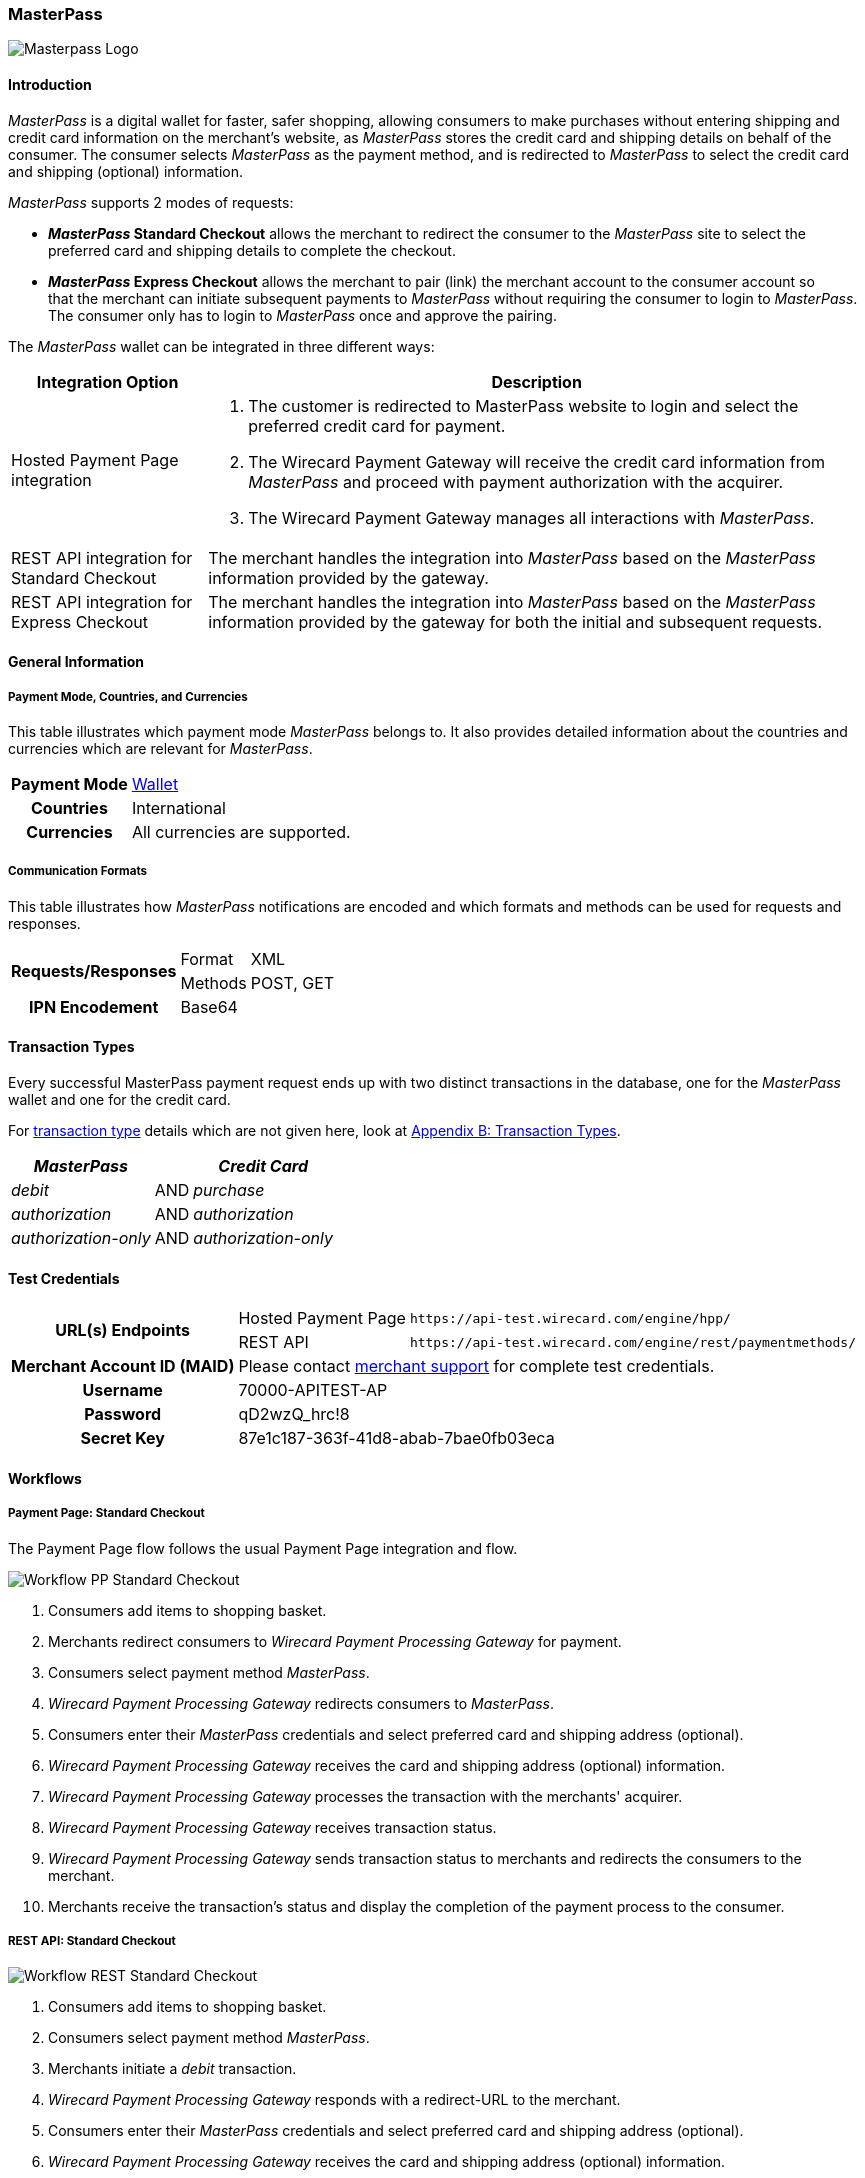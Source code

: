 [#API_MasterPass]
=== MasterPass

image::images/11-14-masterpass/masterpass_logo.png[Masterpass Logo]

[#API_MasterPass_Introduction]
==== Introduction

_MasterPass_ is a digital wallet for faster, safer shopping, allowing
consumers to make purchases without entering shipping and credit card
information on the merchant's website, as _MasterPass_ stores the credit
card and shipping details on behalf of the consumer. The consumer
selects _MasterPass_ as the payment method, and is redirected to
_MasterPass_ to select the credit card and shipping (optional)
information.

_MasterPass_ supports 2 modes of requests:

- *_MasterPass_ Standard Checkout* allows the merchant to redirect the
consumer to the _MasterPass_ site to select the preferred card and
shipping details to complete the checkout.
- *_MasterPass_ Express Checkout* allows the merchant to pair (link) the
merchant account to the consumer account so that the merchant can
initiate subsequent payments to _MasterPass_ without requiring the
consumer to login to _MasterPass_. The consumer only has to login to
_MasterPass_ once and approve the pairing.

//-

The _MasterPass_ wallet can be integrated in three different ways:

[%autowidth]
|===
|Integration Option |Description

|Hosted Payment Page integration a| . The customer is redirected
to MasterPass website to login and select the preferred credit card for
payment. +
                                    . The Wirecard Payment Gateway will receive the credit card information
from _MasterPass_ and proceed with payment authorization with the
acquirer. +
                                    . The Wirecard Payment Gateway manages all interactions with
_MasterPass_.
|REST API integration for Standard Checkout |The merchant handles the
integration into _MasterPass_ based on the _MasterPass_ information provided
by the gateway.
|REST API integration for Express Checkout |The merchant handles the
integration into _MasterPass_ based on the _MasterPass_ information provided
by the gateway for both the initial and subsequent requests.
|===

[#API_MasterPass_GeneralInformation]
==== General Information

[#API_MasterPass_General_PaymentMode]
===== Payment Mode, Countries, and Currencies

This table illustrates which payment mode _MasterPass_ belongs to. It
also provides detailed information about the countries and currencies
which are relevant for _MasterPass_.

[%autowidth, cols="h,"]
|===
|Payment Mode |<<PaymentMethods_PaymentMode_Wallet, Wallet>>
|Countries |International
|Currencies |All currencies are supported.
|===

[#API_MasterPass_General_Communication]
===== Communication Formats

This table illustrates how _MasterPass_ notifications are encoded and
which formats and methods can be used for requests and responses.

[%autowidth]
|===
.2+h|Requests/Responses |Format |XML
                        |Methods |POST, GET
h|IPN Encodement      2+| Base64
|===

[#API_MasterPass_TransactionTypes]
==== Transaction Types

Every successful MasterPass payment request ends up with two distinct
transactions in the database, one for the _MasterPass_ wallet and one for
the credit card.

For <<Glossary_TransactionType, transaction type>> details which are not given
here, look at <<AppendixB, Appendix B: Transaction Types>>.

[%autowidth]
|===
|_MasterPass_ |  |_Credit Card_

|_debit_ |AND |_purchase_
|_authorization_ |AND |_authorization_
|_authorization-only_ |AND |_authorization-only_
|===

[#API_MasterPass_TestCredentials]
==== Test Credentials 

[%autowidth]
|===
.2+h|URL(s) Endpoints          |Hosted Payment Page |``\https://api-test.wirecard.com/engine/hpp/``
                               |REST API |``\https://api-test.wirecard.com/engine/rest/paymentmethods/``
h|Merchant Account ID (MAID) 2+|Please contact <<ContactUs, merchant support>> for complete test credentials.
h|Username                   2+|70000-APITEST-AP
h|Password                   2+|qD2wzQ_hrc!8
h|Secret Key                 2+|87e1c187-363f-41d8-abab-7bae0fb03eca
|===

[#API_MasterPass_Workflows]
==== Workflows

[#API_MasterPass_Workflows_PaymentPage_Standard]
===== Payment Page: Standard Checkout

The Payment Page flow follows the usual Payment Page integration and
flow.

image::images/11-14-masterpass/pp_standardcheckout.png[Workflow PP Standard Checkout]

. Consumers add items to shopping basket.
. Merchants redirect consumers to _Wirecard Payment Processing Gateway_ for
payment.
. Consumers select payment method _MasterPass_.
. _Wirecard Payment Processing Gateway_ redirects consumers to _MasterPass_.
. Consumers enter their _MasterPass_ credentials and select preferred
card and shipping address (optional).
. _Wirecard Payment Processing Gateway_ receives the card and shipping
address (optional) information.
. _Wirecard Payment Processing Gateway_ processes the transaction with the
merchants' acquirer.
. _Wirecard Payment Processing Gateway_ receives transaction status.
. _Wirecard Payment Processing Gateway_ sends transaction status to merchants
and redirects the consumers to the merchant.
. Merchants receive the transaction's status and display the
completion of the payment process to the consumer.

//-

[#API_MasterPass_Workflows_API_Standard]
===== REST API: Standard Checkout

image::images/11-14-masterpass/api_standardcheckout.png[Workflow REST Standard Checkout]

. Consumers add items to shopping basket.
. Consumers select payment method _MasterPass_.
. Merchants initiate a _debit_ transaction.
. _Wirecard Payment Processing Gateway_ responds with a redirect-URL to the
merchant.
. Consumers enter their _MasterPass_ credentials and select preferred
card and shipping address (optional).
. _Wirecard Payment Processing Gateway_ receives the card and shipping
address (optional) information.
. _Wirecard Payment Processing Gateway_ processes the transaction with the
merchants' acquirer.
. _Wirecard Payment Processing Gateway_ receives transaction status.
. _Wirecard Payment Processing Gateway_ sends transaction status to merchants
and redirects the consumers to the merchants.
. Merchants receive the transaction's status and display the
completion of the payment process to the consumers.

//-

[#API_MasterPass_Workflows_API_Express]
===== REST API: Express Checkout

For Express Checkout, merchants can choose to do the pairing (request
for consumer's account to be linked to merchant's account) to be handled
with or without a checkout.

[#API_MasterPass_Workflows_API_Express_Initial_PairingCheckout]

.Initial - Pairing and Checkout
image::images/11-14-masterpass/api_initial_pairingcheckout.png[Workflow REST Express Checkout - Pairing and Checkout]

. Consumers add items to shopping basket.
. Consumers select payment method _MasterPass_.
. Merchants initiate a _request-checkout_ transaction with
request-type pairing-and-checkout.
. _Wirecard Payment Processing Gateway_ responds with a redirect-URL to the
merchants.
. Merchants initiate _MasterPass_ lightbox.
. Consumers enter their _MasterPass_ credentials and select preferred
card and shipping address (optional).
. Consumers approve pairing request
from merchants.
. _Wirecard Payment Processing Gateway_ receives the card and shipping address
(optional) information.
. _Wirecard Payment Processing Gateway_ returns pairing status, token and
shipping address (optional) information to merchants.
. Merchants re-calculate shipping amount (optional) and final charges
and display masked card information for consumers' confirmation.
. Merchants initiate payment request.
. _Wirecard Payment Processing Gateway_ processes the transaction with the
merchants' acquirer.
. _Wirecard Payment Processing Gateway_ receives transaction status.
. _Wirecard Payment Processing Gateway_ sends transaction status to merchants.
. Merchants receive the transaction's status and display the
completion of the payment process to the consumers.

//-

[#API_MasterPass_Workflows_API_Express_Initial_Pairing]
.Initial - Pairing Only

image::images/11-14-masterpass/api_initial_pairingonly.png[Workflow REST Express Checkout - Pairing]

. Consumers add items to shopping basket.
. Consumers select payment method _MasterPass_.
. Merchants initiate a _request-checkout_ transaction with
request-type pairing.
. _Wirecard Payment Processing Gateway_ responds with a redirect-URL to the
merchants.
. Merchants initiate _MasterPass_ lightbox.
. Consumers enter their _MasterPass_ credentials and select preferred
card and shipping address (optional).
. Consumers approve pairing request from merchants.
. _Wirecard Payment Processing Gateway_ receives the card and shipping address
(optional) information.
. _Wirecard Payment Processing Gateway_ returns the token and shipping address
(optional) information to merchants.
. Merchants receive the transaction status and display pairing status
to consumers. 

//-

[#API_MasterPass_Workflows_API_Express_Subsequent_Express]
.Subsequent - Express Checkout

image::images/11-14-masterpass/api_subsequent_expresscheckout.png[Workflow REST Express Checkout - Express]

. Merchants initiate a _precheckout_ transaction with request-type
precheckout.
. _Wirecard Payment Processing Gateway_ requests consumers' preferred card and
shipping address (optional) from _MasterPass_.
. _Wirecard Payment Processing Gateway_ returns _precheckout_ information to
merchants.
. Merchants display _precheckout_ information for consumers to select
and confirm.
. Consumers select and confirm preferred card.
. Merchants submit a _request-checkout_ transaction with request-type
express-checkout.
. _Wirecard Payment Processing Gateway_ requests for full card information
from _MasterPass_.
. _Wirecard Payment Processing Gateway_ returns the token and shipping address
(optional) information to merchants.
. Merchants receive the transaction status. 
. Merchants initiate payment request.
. _Wirecard Payment Processing Gateway_ processes the transaction with the
merchants' acquirer.
. _Wirecard Payment Processing Gateway_ receives transaction status.
. _Wirecard Payment Processing Gateway_ sends transaction status to merchants.
. Merchants receive the transaction's status and display the
completion of the payment process to the consumers.

//-

The _request-checkout_ transaction with request-type express-checkout
must be initiated within 30 mins for the _precheckout_ information to be
valid.

[#API_MasterPass_Fields]
==== Fields

Fields can be mandatory (M), optional (O) or conditional (C).

[#API_MasterPass_Fields_requestcheckout]
===== _request-checkout_

The following elements are elements with differing cardinality
from the <<RestApi_Fields, REST API Fields>>.

[%autowidth]
|===
|Field |Request |Response |Notification |Data Type |Size |Description

|custom-fields/custom-field/@field-name   |M  |M  |M  |String |36 |Default as "elastic-api.merchant-origin".
|custom-fields/custom-field/@field-value  |M  |M  |M  |String |36 |The Transaction ID is
                                                                   the unique identifier for a transaction. It is generated by Wirecard.
|customer-id                              |M  |M  |M  |String |40 |Unique identifier in merchant's system that
                                                                   identifies the customer.
|payment-methods/payment-method/url       |   |M  |M  |String |   |Contains callback, acceptable_cards fields to be used to initiate _MasterPass_ Lightbox. This field
                                                                   is returned in the response for Pairing and Connect Checkout flow. Callback is
                                                                   URL-encoded and has to be URL-decoded before use.
|request-type                             |M  |M  |M  |String |   |Type of request. Supported request types include
                                                                   pairing, checkout, pairing-and-checkout, express-checkout.
|shipping/allowed-countries               |O  |O  |O  |String |   |Shipping profile created by Gateway
                                                                   specifying countries where merchant accepts shipping.
|wallet/address-id                        |O  |M  |M  |String |   |_MasterPass's_ unique ID to identify the
                                                                   customer's selected shipping information for Express Checkout flow.
|wallet/card-id                           |O  |M  |M  |String |   |_MasterPass's_ unique ID to identify the
                                                                   customer's selected card information for Express Checkout flow.
|wallet/merchant-id                       |   |M  |M  |String |   |Merchant's CheckoutId to be provided for
                                                                   Lightbox initialization.
|wallet/pair-token                        |   |M  |M  |String |   |Pairing Token to be used to initiate _MasterPass_ Lightbox.
|wallet/provider-ref                      |   |M  |M  |String |   |_MasterPass's_ precheckout Transaction-ID to identify the precheckout request.
|wallet/request-token                     |   |M  |M  |String |   |Request Token to be used to initiate _MasterPass_ Lightbox.
|===

[#API_MasterPass_Fields_precheckout]
===== _precheckout_

The following elements are elements with differing cardinality
from the <<RestApi_Fields, REST API Fields>>.

[%autowidth]
|===
|Field |Request |Response |Notification |Data Type |Size |Description

|customer-id              |M  |M  |M  |String |40 |Unique identifier in merchant's system that identifies the customer.
|transaction-id           |   |M  |M  |String |   |Current Transaction Id to be provided for the
                                                   final debit transaction.
|wallet/merchant-id       |   |M  |M  |String |   |Merchant's CheckoutId.
|wallet/provider-ref      |   |M  |M  |String |   |Current precheckout Transaction-ID to be
                                          provided for Lightbox initialization and final debit transaction.
|wallet/wallet-data       |   |M  |M  |String |   |_MasterPass's_ precheckout Data which
                                                   contains all the customer's _MasterPass_ account / address / shipping
                                                   information. This field is a Base64 encoded string of XML data. Base64
                                                   decoding is required to obtain the XML data with the necessary information.
|===



[#API_MasterPass_Fields_debit]
===== _debit_

The following elements are elements with differing cardinality
from the <<RestApi_Fields, REST API Fields>>.

[%autowidth]
|===
|Field |Request |Response |Notification |Data Type |Size |Description

|wallet/provider-ref            |C  |M  |M  |String |   |MasterPass Precheckout-ID from
                                                         wallet/provider-ref in a previous Express Checkout Transaction. Mandatory for
                                                         Express Checkout flow.
|wallet/provider-transaction-id |C  |M  |M  |String |   |MasterPass Transaction-ID from
                                                         wallet/provider-transaction-id in a previous Express Checkout Transaction.
                                                         Mandatory for Express Checkout flow.
|===  

[#API_MasterPass_Samples]
==== Samples

[#API_MasterPass_Samples_Initial_PairingCheckout]
===== Initial - Pairing and Checkout

._request-checkout_ Pairing and Checkout Request (Successful)

[source,xml]
----
 <?xml version="1.0" encoding="UTF-8" standalone="yes"?>
 <payment xmlns="http://www.elastic-payments.com/schema/payment">
    <merchant-account-id>ff1cc720-e73d-408d-acd4-9cbb491c1b3c</merchant-account-id>
    <request-id>93f7ade9-6fc5-e748-7781-4891f3624dfd</request-id>
    <transaction-type>request-checkout</transaction-type>
    <requested-amount currency="SGD">4.00</requested-amount>
    <custom-fields>
         <custom-field field-name="elastic-api.merchant-origin" field-value="http://localhost/shop/masterpass/pairingredirect/"/>
    </custom-fields>
    <payment-methods>
        <payment-method name="masterpass"/>
    </payment-methods>
    <redirect-url>http://localhost/shop/rest/masterpass/requestcheckoutresponse/?</redirect-url>
    <request-type>pairing-and-checkout</request-type>
    <customer-id>unique-testid-003</customer-id>
</payment>
----

._request-checkout_ Pairing and Checkout Response (Successful)

[source,xml]
----
<?xml version="1.0" encoding="UTF-8" standalone="yes"?> 
<payment xmlns="http://www.elastic-payments.com/schema/payment"> 
    <merchant-account-id>ff1cc720-e73d-408d-acd4-9cbb491c1b3c</merchant-account-id> 
    <transaction-id>f21b063d-ac12-4580-ad7d-549a783ee5ef</transaction-id> 
    <request-id>93f7ade9-6fc5-e748-7781-4891f3624dfd</request-id> 
    <transaction-type>request-checkout</transaction-type> 
    <transaction-state>success</transaction-state> 
    <completion-time-stamp>2016-11-04T00:24:31.000Z</completion-time-stamp> 
    <statuses> 
        <status code="201.0000" description="The resource was successfully created." severity="information"/> 
    </statuses> 
    <requested-amount currency="SGD">4.00</requested-amount> 
    <custom-fields> 
        <custom-field field-name="elastic-api.merchant-origin" field-value="http://localhost/shop/masterpass/pairingredirect/"/> 
    </custom-fields> 
    <payment-methods> 
        <payment-method url="https://sandbox-engine.thesolution.com/engine/notification/masterpass/lightBoxPaymentPageoauth_token=e9b30de7ee4e6a7ff5a66bd1d12f16962ec371fa&acceptable_cards=visa,master&checkout_identifier=a4a6w4waeskkkhudnya4w1hveovoyzec5i&version=v6&callback=https%3A%2F%2Fsandbox-engine.thesolution.com%2Fengine%2Fnotification%2Fmasterpass%3Fpayment.transaction-id=f21b063d-ac12-4580-ad7d-549a783ee5ef%26payment.transaction-type=request-checkout%26payment.request-type=pairing-and-checkout%26payment.customer-id=unique-testid-003&lightboxurl=https%3A%2F%2Fsandbox.masterpass.com%2Flightbox%2FSwitch%2Fintegration%2FMasterPass.client.js&suppress_shipping_address=true&merchantOrigin=http%3A%2F%2Flocalhost%2Fshop%2Fmasterpass%2Fpairingredirect%2F" name="masterpass"/> 
    </payment-methods> 
    <redirect-url>http://localhost/shop/rest/masterpass/requestcheckoutresponse/?</redirect-url> 
    <wallet> 
        <merchant-id>a4a6w4waeskkkhudnya4w1hveovoyzec5i</merchant-id> 
        <request-token>699f3012198d2dc958d688a4d21a0c909ae0698f</request-token> 
        <pair-token>c334d6e3a4fe3e078606206b1331172d11a70b09</pair-token> 
    </wallet> 
    <request-type>pairing-and-checkout</request-type> 
    <customer-id>unique-testid-003</customer-id> 
</payment>
----

._request-checkout_ Pairing and Checkout Notification (Successful)

[source]
----
MasterPass.client.checkout({ "requestToken": "699f3012198d2dc958d688a4d21a0c909ae0698f", "callbackUrl":"https://sandbox-engine.thesolution.com/engine/notification/masterpass?payment.transaction-id=f21b063d-ac12-4580-ad7d-549a783ee5ef&payment.transaction-type=request-checkout&payment.request-type=pairing-and-checkout&payment.customer-id=unique-testid-003", "merchantCheckoutId":"a4a6w4waeskkkhudnya4w1hveovoyzec5i", "allowedCardTypes":["visa,master"], "suppressShippingAddressEnable":"true", "pairingRequestToken":"c334d6e3a4fe3e078606206b1331172d11a70b09", "requestPairing":true, "requestedDataTypes":["ADDRESS","PROFILE","CARD"], "requestExpressCheckout":true, "version":"v6" });
----

[#API_MasterPass_Samples_Initial_Pairing]
===== Initial - Pairing Only

._request-checkout_ Pairing only Request (Successful)

[source,xml]
----
<?xml version="1.0" encoding="UTF-8" standalone="yes"?>
<payment xmlns="http://www.elastic-payments.com/schema/payment"> 
    <merchant-account-id>ff1cc720-e73d-408d-acd4-9cbb491c1b3c</merchant-account-id> 
    <request-id>ee597653-6dcd-3e45-f058-1dfbbeece7a8</request-id> 
    <transaction-type>request-checkout</transaction-type> 
    <requested-amount currency="SGD">4.00</requested-amount> 
    <custom-fields> 
        <custom-field field-name="elastic-api.merchant-origin" field-value="http://localhost/shop/masterpass/pairingredirect/"/>
    </custom-fields> 
    <payment-methods> 
        <payment-method name="masterpass"/> 
    </payment-methods> 
    <redirect-url>http://localhost/shop/rest/masterpass/requestcheckoutresponse/?</redirect-url> 
    <request-type>pairing</request-type> 
    <customer-id>unique-testid-005</customer-id> 
</payment>
----

._request-checkout_ Pairing only Response (Successful)

[source,xml]
----
<?xml version="1.0" encoding="UTF-8" standalone="yes"?> 
<payment xmlns="http://www.elastic-payments.com/schema/payment"> 
    <merchant-account-id>ff1cc720-e73d-408d-acd4-9cbb491c1b3c</merchant-account-id> 
    <transaction-id>1d0ca01d-f81d-4228-a287-27f3fbd048ee</transaction-id> 
    <request-id>ee597653-6dcd-3e45-f058-1dfbbeece7a8</request-id> 
    <transaction-type>request-checkout</transaction-type> 
    <transaction-state>success</transaction-state> 
    <completion-time-stamp>2016-11-01T07:23:16.000Z</completion-time-stamp> 
    <statuses> 
        <status code="201.0000" description="The resource was successfully created." severity="information"/> 
    </statuses> 
    <requested-amount currency="SGD">4.00</requested-amount> 
    <custom-fields> 
        <custom-field field-name="elastic-api.merchant-origin" field-value="http://localhost/shop/masterpass/pairingredirect/"/> 
    </custom-fields> 
    <payment-methods> 
        <payment-method url="https://sandbox-engine.thesolution.com/engine/notification/masterpass/lightBoxPaymentPageoauth_token=e9b30de7ee4e6a7ff5a66bd1d12f16962ec371fa&acceptable_cards=visa,master&checkout_identifier=a4a6w4waeskkkhudnya4w1hveovoyzec5i&version=v6&callback=https%3A%2F%2Fsandbox-engine.thesolution.com%2Fengine%2Fnotification%2Fmasterpass%3Fpayment.transaction-id=1d0ca01d-f81d-4228-a287-27f3fbd048ee%26payment.transaction-type=request-checkout%26payment.request-type=pairing%26payment.customer-id=unique-testid-005&lightboxurl=https%3A%2F%2Fsandbox.masterpass.com%2Flightbox%2FSwitch%2Fintegration%2FMasterPass.client.js&suppress_shipping_address=true&merchantOrigin=http%3A%2F%2Flocalhost%2Fshop%2Fmasterpass%2Fpairingredirect%2F" name="masterpass"/> 
    </payment-methods> 
    <redirect-url>http://localhost/shop/rest/masterpass/requestcheckoutresponse/?</redirect-url> 
    <wallet> 
        <merchant-id>a4a6w4waeskkkhudnya4w1hveovoyzec5i</merchant-id> 
        <pair-token>7575d7fecaa79454a9615b1e78e1090db8f2e38c</pair-token> 
    </wallet> 
    <request-type>pairing</request-type> 
    <customer-id>unique-testid-005</customer-id> 
</payment>
----

._request-checkout_ Pairing only Notification (Successful)

[source,xml]
----
<?xml version="1.0" encoding="UTF-8" standalone="yes"?> 
<payment xmlns="http://www.elastic-payments.com/schema/payment"> 
    <merchant-account-id>ff1cc720-e73d-408d-acd4-9cbb491c1b3c</merchant-account-id> 
    <transaction-id>1d0ca01d-f81d-4228-a287-27f3fbd048ee</transaction-id> 
    <request-id>ee597653-6dcd-3e45-f058-1dfbbeece7a8-request-checkout</request-id> 
    <transaction-type>request-checkout</transaction-type> 
    <transaction-state>success</transaction-state> 
    <completion-time-stamp>2016-11-01T07:24:48.000Z</completion-time-stamp> 
    <statuses> 
        <status code="201.0000" description="masterpass:The resource was successfully created." severity="information"/> 
    </statuses> 
    <requested-amount currency="SGD">4</requested-amount> 
    <order-items/> 
    <notifications> 
    <notification url="http://requestb.in/1blbj011"/></notifications>
    <custom-fields> 
        <custom-field field-name="elastic-api.merchant-origin" field-value="http://localhost/shop/masterpass/pairingredirect/"/> 
    </custom-fields> 
    <payment-methods> 
        <payment-method url="http://localhost/shop/rest/masterpass/requestcheckoutresponse/?" name="masterpass"/> 
    </payment-methods> 
    <api-id>---</api-id> 
    <processing-redirect-url>http://localhost/shop/rest/masterpass/requestcheckoutresponse/?</processing-redirect-url> 
    <cancel-redirect-url>http://localhost/shop/rest/masterpass/requestcheckoutresponse/?</cancel-redirect-url> 
    <fail-redirect-url>http://localhost/shop/rest/masterpass/requestcheckoutresponse/?</fail-redirect-url> 
    <success-redirect-url>http://localhost/shop/rest/masterpass/requestcheckoutresponse/?</success-redirect-url> 
    <locale>null</locale> 
    <Signature xmlns="http://www.w3.org/2000/09/xmldsig#"> 
        <SignedInfo> 
            <CanonicalizationMethod Algorithm="http://www.w3.org/TR/2001/REC-xml-c14n-20010315"/> 
            <SignatureMethod Algorithm="http://www.w3.org/2000/09/xmldsig#rsa-sha1"/> 
            <Reference URI=""> 
            <Transforms> 
                <Transform Algorithm="http://www.w3.org/2000/09/xmldsig#enveloped-signature"/> 
            </Transforms> 
            <DigestMethod Algorithm="http://www.w3.org/2000/09/xmldsig#sha1"/> 
                <DigestValue>mCNvwYofUBmYuLGw1aezv3R7J64=</DigestValue> 
            </Reference> 
        </SignedInfo> 
        <SignatureValue>cgPmcPbGt1rLPmkR9+Q0LNJdN62ucxP7YwPRuMfW2NyFYYL+BpxhDqEDoaAxfRkx/zKCDt7a5V+X 0hygOo0tQ5Bb1+ZIjq9uBcJbj4046GSgUhg60cuDYbTkCTKAH6pHmRXcviP4b9l1pYTUh7EQmYuC 5ncL5QG4JusAOhaCXI44nrzn2dNuh9eODAb7LDwHPHOhhg8IEWvMdqxHqmu2TvrVz7yjrb4Raf9Q CcFYxd94yqBBDMbmUqudHKVZc/02+0vjzffjyohPmI1QaTM/e4la/Pfm4zpjxIHWFiu0SV8Oe8PZ tnUxCdNT/Sq4SR1E8dvkhgyUeC5si4ace1cTiQ== </SignatureValue> 
        <KeyInfo> 
            <X509Data> 
                <X509SubjectName>CN=Sample Cert,OU=R&D,O=Company Ltd,L=Toronto,ST=ON,C=CA</X509SubjectName> 
                <X509Certificate>MIIDcDCCAligAwIBAgIETgQWGTANBgkqhkiG9w0BAQUFADB6MQswCQYDVQQGEwJDQTELMAkGA1UE CBMCT04xEDAOBgNVBAcTB1Rvcm9udG8xIjAgBgNVBAoTGVdpcmVjYXJkIEVsYXN0aWMgUGF5bWVu dHMxEzARBgNVBAsTCk9wZXJhdGlvbnMxEzARBgNVBAMTCk1hbm9qIFNhaHUwHhcNMTEwNjI0MDQ0 NDA5WhcNMTQwMzIwMDQ0NDA5WjB6MQswCQYDVQQGEwJDQTELMAkGA1UECBMCT04xEDAOBgNVBAcT B1Rvcm9udG8xIjAgBgNVBAoTGVdpcmVjYXJkIEVsYXN0aWMgUGF5bWVudHMxEzARBgNVBAsTCk9w ZXJhdGlvbnMxEzARBgNVBAMTCk1hbm9qIFNhaHUwggEiMA0GCSqGSIb3DQEBAQUAA4IBDwAwggEK AoIBAQCc8rTt4N5fNeVzlsRgOXKDE2YUSfJx7xXBozFZ3Vh3XQyy3IpIuEfZz7004k4HeonfTxCN etBvJ9rgNc0Cxrk/euMj3pOUrE9WYN2eAXC0r5pUIAZhIAnSxUSaIF3JKBxf7gDAik5d8RT5HaJV 4n5cXJQ/uhAEYU3EGN/74UrD2UsOYD3VBXTJS5VgSi/c3IyLwhDbYIyU6j4fMKyHIlAMGzW7VgKD 2pqu6BRysqUVdEEAvW2OmyVqGVyPkm87EiHSMMSar3CvYYxYqBN2KBUjabkvnRWbIzyQuyUyDeUb QmhVQKL0WlMb5ev65m2VjGyDTGL5jfB14rSXRMGzeJ+LAgMBAAEwDQYJKoZIhvcNAQEFBQADggEB ADgkuN/e2IFy7JXdbjNJbKBd3HLvFvK87dv8qQ+HK4qfCxYXh6aYhbKHJSA6C2pbOD3HBXoyovZr mk/KqOyUL+unVcR+APjxX4KP25sdkplgmeQ47CWxtKAHZUTtWwAVI/WhsX89SSucBfIS5TJ54e7m 02qvGoK8UA/IRbIQ6DZ9hEKV5VQKiMx3ubwwHGXfOWz2fKmeZBuTeY+HiTEH8KCHpfw2j8G+dDgU jlp9LvjVNmJzfNBBk1Si0d/rhXmMzVSKj08tp1sPRK0/sJtJZBzQajpnsZ9NFfoJNdG13AzYwDP3 x/QspK0jYn1KZw1qz524VWoQoueR8Xj30A2jntA= </X509Certificate> 
            </X509Data> 
        </KeyInfo> 
    </Signature> 
</payment>
----

Initialize _MasterPass_ lightbox with the following script in the
merchant's origin_url page

.Javascript Lightbox initialization

[source,javascript]
----
MasterPass.client.connect({ "pairingRequestToken":"7575d7fecaa79454a9615b1e78e1090db8f2e38c", "callbackUrl":"https://sandbox-engine.thesolution.com/engine/notification/masterpass?payment.transaction-id=1d0ca01d-f81d-4228-a287-27f3fbd048ee&payment.transaction-type=request-checkout&payment.request-type=pairing&payment.customer-id=unique-testid-005", "merchantCheckoutId":"a4a6w4waeskkkhudnya4w1hveovoyzec5i", "requestedDataTypes":["ADDRESS","PROFILE","CARD"], "requestPairing":true, "requestExpressCheckout":true });
----

[#API_MasterPass_Samples_Subsequent_Express]
===== Subsequent - Express Checkout

._precheckout_ Express Checkout Request (Successful)

[source,xml]
----
<?xml version="1.0" encoding="UTF-8" standalone="yes"?> 
<payment xmlns="http://www.elastic-payments.com/schema/payment"> 
    <merchant-account-id>ff1cc720-e73d-408d-acd4-9cbb491c1b3c</merchant-account-id> 
    <request-id>7ce6f720-97ed-a1e4-f843-801fe475024f</request-id> 
    <transaction-type>precheckout</transaction-type> 
    <requested-amount currency="SGD">4.00</requested-amount> 
    <payment-methods> 
        <payment-method name="masterpass"/> 
    </payment-methods> 
    <customer-id>unique-testid-005</customer-id> 
</payment>
----

._precheckout_ Express Checkout Response (Successful)

[source,xml]
----
<?xml version="1.0" encoding="UTF-8" standalone="yes"?> 
<payment xmlns="http://www.elastic-payments.com/schema/payment"> 
    <merchant-account-id>ff1cc720-e73d-408d-acd4-9cbb491c1b3c</merchant-account-id> 
    <transaction-id>37b24b99-8c47-47b2-89a6-4187897531b3</transaction-id> 
    <request-id>7ce6f720-97ed-a1e4-f843-801fe475024f</request-id> 
    <transaction-type>precheckout</transaction-type> 
    <transaction-state>success</transaction-state> 
    <completion-time-stamp>2016-11-01T07:33:42.000Z</completion-time-stamp> 
    <statuses> 
        <status code="201.0000" description="The resource was successfully created." severity="information"/> 
    </statuses> 
    <requested-amount currency="SGD">4.00</requested-amount> 
    <payment-methods> 
        <payment-method name="masterpass"/> 
    </payment-methods> 
    <wallet> 
        <merchant-id>a4a6w4waeskkkhudnya4w1hveovoyzec5i</merchant-id> 
        <provider-ref>a466w42-7th98g-iuoen57j-1-iuz6h732-6xoc</provider-ref> 
        <wallet-data>PD94bWwgdmVyc2lvbj0iMS4wIiBlbmNvZGluZz0iVVRGLTgiIHN0YW5kYWxvb mU9InllcyI/PjxQcmVjaGVja291dERhdGE+PENhcmRzPjxDYXJkPjxCcmFuZElkPm1hc3Rlcjw vQnJhbmRJZD48QnJhbmROYW1lPk1hc3RlckNhcmQ8L0JyYW5kTmFtZT48QmlsbGluZ0FkZHJlc 3M+PENpdHk+c2luZ2Fwb3JlPC9DaXR5PjxDb3VudHJ5PlNHPC9Db3VudHJ5PjxDb3VudHJ5U3V iZGl2aXNpb24+c2luZ2Fwb3JlPC9Db3VudHJ5U3ViZGl2aXNpb24+PExpbmUxPnRlc3QxPC9Ma W5lMT48UG9zdGFsQ29kZT4xMjM0NTY8L1Bvc3RhbENvZGU+PC9CaWxsaW5nQWRkcmVzcz48Q2F yZEhvbGRlck5hbWU+S2ltIExpPC9DYXJkSG9sZGVyTmFtZT48RXhwaXJ5TW9udGg+MTwvRXhwa XJ5TW9udGg+PEV4cGlyeVllYXI+MjAyMDwvRXhwaXJ5WWVhcj48Q2FyZElkPmIxM2RkZTY5LTA wOTYtNDc4ZS1hYjMxLTRjYzYyOWVlYmI2YTwvQ2FyZElkPjxMYXN0Rm91cj4wMDE0PC9MYXN0R m91cj48U2VsZWN0ZWRBc0RlZmF1bHQ+dHJ1ZTwvU2VsZWN0ZWRBc0RlZmF1bHQ+PC9DYXJkPjw vQ2FyZHM+PENvbnRhY3Q+PEZpcnN0TmFtZT5LaW08L0ZpcnN0TmFtZT48TGFzdE5hbWU+TGk8L 0xhc3ROYW1lPjxDb3VudHJ5PlNHPC9Db3VudHJ5PjxFbWFpbEFkZHJlc3M+a2ltQGVtYWlsLmN vbTwvRW1haWxBZGRyZXNzPjxQaG9uZU51bWJlcj4xMjM0NTY3NjwvUGhvbmVOdW1iZXI+PC9Db 250YWN0PjxTaGlwcGluZ0FkZHJlc3Nlcz48U2hpcHBpbmdBZGRyZXNzPjxDaXR5PnNpbmdhcG9 yZTwvQ2l0eT48Q291bnRyeT5TRzwvQ291bnRyeT48Q291bnRyeVN1YmRpdmlzaW9uPnNpbmdhc G9yZTwvQ291bnRyeVN1YmRpdmlzaW9uPjxMaW5lMT50ZXN0MTwvTGluZTE+PFBvc3RhbENvZGU +MTIzNDU2PC9Qb3N0YWxDb2RlPjxSZWNpcGllbnROYW1lPktpbSBMaTwvUmVjaXBpZW50TmFtZ T48UmVjaXBpZW50UGhvbmVOdW1iZXI+MTIzNDU2NzY8L1JlY2lwaWVudFBob25lTnVtYmVyPjx BZGRyZXNzSWQ+ZjE5ZTRiZTEtODZhOS00ZDU1LTk0NjQtNTU0NGU1Mzk2MWQxPC9BZGRyZXNzS WQ+PFNlbGVjdGVkQXNEZWZhdWx0PnRydWU8L1NlbGVjdGVkQXNEZWZhdWx0PjwvU2hpcHBpbmd BZGRyZXNzPjwvU2hpcHBpbmdBZGRyZXNzZXM+PFdhbGxldE5hbWU+bWFzdGVycGFzczwvV2Fsb GV0TmFtZT48UHJlY2hlY2tvdXRUcmFuc2FjdGlvbklkPmE0NjZ3NDItN3RoOThnLWl1b2VuNTd qLTEtaXV6Nmg3MzItNnhvYzwvUHJlY2hlY2tvdXRUcmFuc2FjdGlvbklkPjxDb25zdW1lcldhb GxldElkPmRhMDZmYjA1YzMxNGIzYmNhMjgyODJhMTI3MzhkNDhmPC9Db25zdW1lcldhbGxldEl kPjwvUHJlY2hlY2tvdXREYXRhPg==</wallet-data> 
    </wallet> 
    <customer-id>unique-testid-005</customer-id> 
</payment>
----

._request-checkout_ Express Checkout Request (Successful)

[source,xml]
----
<?xml version="1.0" encoding="UTF-8" standalone="yes"?> 
<payment xmlns="http://www.elastic-payments.com/schema/payment"> 
    <merchant-account-id>ff1cc720-e73d-408d-acd4-9cbb491c1b3c</merchant-account-id> 
    <request-id>65c731dc-de21-8457-7b0d-f1dd6569fb06</request-id> 
    <transaction-type>request-checkout</transaction-type> 
    <requested-amount currency="SGD">4.00</requested-amount> 
    <parent-transaction-id>37b24b99-8c47-47b2-89a6-4187897531b3</parent-transaction-id> 
    <payment-methods> 
        <payment-method name="masterpass"/> 
    </payment-methods> 
    <redirect-url>http://localhost/shop/rest/masterpass/requestcheckoutresponse/?</redirect-url> 
    <wallet> 
        <card-id>b13dde69-0096-478e-ab31-4cc629eebb6a</card-id> 
        <address-id>f19e4be1-86a9-4d55-9464-5544e53961d1</address-id> 
        <provider-ref>a466w42-7th98g-iuoen57j-1-iuz6h732-6xoc</provider-ref> 
    </wallet> 
    <request-type>express-checkout</request-type> 
    <customer-id>unique-testid-005</customer-id> 
</payment>
----

._request-checkout_ Express Checkout Response (Successful)

[source,xml]
----
<?xml version="1.0" encoding="UTF-8" standalone="yes"?> 
<payment xmlns="http://www.elastic-payments.com/schema/payment"> 
    <merchant-account-id>ff1cc720-e73d-408d-acd4-9cbb491c1b3c</merchant-account-id> 
    <transaction-id>05e44225-424a-441a-a425-3cfc71ca0b82</transaction-id> 
    <request-id>65c731dc-de21-8457-7b0d-f1dd6569fb06</request-id> 
    <transaction-type>request-checkout</transaction-type> 
    <transaction-state>success</transaction-state> 
    <completion-time-stamp>2016-11-01T07:35:16.000Z</completion-time-stamp> 
    <statuses> 
        <status code="201.0000" description="The resource was successfully created." severity="information"/> 
    </statuses> 
    <requested-amount currency="SGD">4.00</requested-amount> 
    <parent-transaction-id>37b24b99-8c47-47b2-89a6-4187897531b3</parent-transaction-id> 
    <card> 
        <expiration-month>1</expiration-month> 
        <expiration-year>2020</expiration-year> 
        <card-type>mastercard</card-type> 
    </card> 
    <card-token> 
        <token-id>5266048063690014</token-id> 
        <masked-account-number>520474******0014</masked-account-number> 
    </card-token> 
    <custom-fields> 
        <custom-field field-name="elastic-api.merchant-origin" field-value="http://localhost/shop/masterpass/precheckout/"/> 
    </custom-fields> 
    <payment-methods> 
        <payment-method name="masterpass"/> 
    </payment-methods> 
    <api-id>---</api-id> 
    <redirect-url>http://localhost/shop/rest/masterpass/requestcheckoutresponse/?</redirect-url> 
    <wallet> 
        <card-id>b13dde69-0096-478e-ab31-4cc629eebb6a</card-id> 
        <address-id>f19e4be1-86a9-4d55-9464-5544e53961d1</address-id> 
        <provider-ref>a466w42-7th98g-iuoen57j-1-iuz6h732-6xoc</provider-ref> 
        <provider-transaction-id>a466w42-7th98g-iuoen57j-1-iuz6h732-6xoc</provider-transaction-id> 
    </wallet> 
    <request-type>express-checkout</request-type> 
    <customer-id>unique-testid-005</customer-id> 
</payment>
----

[#API_MasterPass_Samples_debit]
===== _debit_

._debit_ Request (Successful)

[source,xml]
----
<?xml version="1.0" encoding="UTF-8" standalone="yes"?> 
<payment xmlns="http://www.elastic-payments.com/schema/payment"> 
    <merchant-account-id>ff1cc720-e73d-408d-acd4-9cbb491c1b3c</merchant-account-id> 
    <request-id>c57a8da8-085d-5058-b43f-412ce5132f3e</request-id> 
    <transaction-type>debit</transaction-type> 
    <requested-amount currency="SGD">4.00</requested-amount> 
    <parent-transaction-id>05e44225-424a-441a-a425-3cfc71ca0b82</parent-transaction-id> 
    <card-token> 
        <token-id>5266048063690014</token-id> 
    </card-token> 
    <payment-methods> 
        <payment-method name="masterpass"/> 
    </payment-methods> 
    <wallet> 
        <provider-ref>a466w42-7th98g-iuoen57j-1-iuz6h732-6xoc</provider-ref> 
        <provider-transaction-id>a466w42-7th98g-iuoen57j-1-iuz6h732-6xoc</provider-transaction-id> 
    </wallet> 
</payment>
----

._debit_ Response (Successful)

[source,xml]
----
<?xml version="1.0" encoding="UTF-8" standalone="yes"?> 
<payment xmlns="http://www.elastic-payments.com/schema/payment"> 
    <merchant-account-id>ff1cc720-e73d-408d-acd4-9cbb491c1b3c</merchant-account-id> 
    <transaction-id>dfcd8bee-1323-4960-b05a-388b64799be2</transaction-id> 
    <request-id>c57a8da8-085d-5058-b43f-412ce5132f3e</request-id> 
    <transaction-type>debit</transaction-type> 
    <transaction-state>success</transaction-state> 
    <completion-time-stamp>2016-11-01T07:42:57.000Z</completion-time-stamp> 
    <statuses> 
        <status code="201.0000" description="The resource was successfully created." severity="information"/> 
    </statuses> 
    <requested-amount currency="SGD">4.00</requested-amount> 
    <parent-transaction-id>05e44225-424a-441a-a425-3cfc71ca0b82</parent-transaction-id> 
    <account-holder> 
        <email>kim@email.com</email> 
        <phone>12345676</phone> 
        <address> 
            <street1>test1</street1> 
            <city>singapore</city> 
            <country>SG</country> 
            <postal-code>123456</postal-code> 
        </address> 
    </account-holder> 
    <card> 
        <expiration-month>1</expiration-month> 
        <expiration-year>2020</expiration-year> 
        <card-type>mastercard</card-type> 
    </card> 
    <card-token> 
        <token-id>5266048063690014</token-id> 
        <masked-account-number>520474******0014</masked-account-number> 
    </card-token> 
    <custom-fields> 
        <custom-field field-name="elastic-api.merchant-origin" field-value="http://localhost/shop/masterpass/precheckout/"/> 
    </custom-fields> 
    <payment-methods> 
        <payment-method name="masterpass"/> 
    </payment-methods> 
    <api-id>---</api-id> 
    <processing-redirect-url>http://localhost/shop/rest/masterpass/requestcheckoutresponse/?</processing-redirect-url> 
    <cancel-redirect-url>http://localhost/shop/rest/masterpass/requestcheckoutresponse/?</cancel-redirect-url> 
    <fail-redirect-url>http://localhost/shop/rest/masterpass/requestcheckoutresponse/?</fail-redirect-url> 
    <success-redirect-url>http://localhost/shop/rest/masterpass/requestcheckoutresponse/?</success-redirect-url> 
    <wallet> 
        <provider-ref>a466w42-7th98g-iuoen57j-1-iuz6h732-6xoc</provider-ref> 
        <provider-transaction-id>a466w42-7th98g-iuoen57j-1-iuz6h732-6xoc</provider-transaction-id> 
    </wallet> 
    <provider-transaction-reference-id>27164948457843568161</provider-transaction-reference-id> 
</payment>
----

//-
